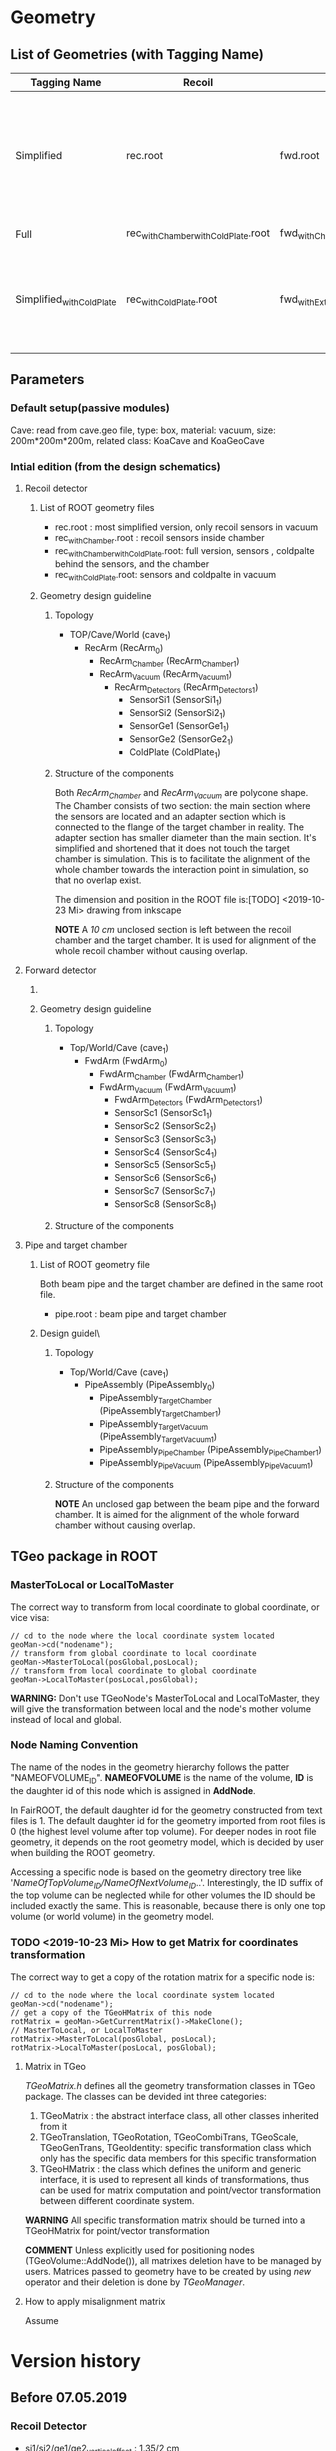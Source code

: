 * Geometry 
** List of Geometries (with Tagging Name)
   |--------------------------+------------------------------------+--------------------------------+-----------+--------+-----------------------------------------------------------------------------------------------------------|
   | Tagging Name             | Recoil                             | Fwd                            | Pipe      | Cave   | Description                                                                                               |
   |--------------------------+------------------------------------+--------------------------------+-----------+--------+-----------------------------------------------------------------------------------------------------------|
   | Simplified               | rec.root                           | fwd.root                       | NULL      | Vacuum | The most simplified configuration, only 4 recoil sensors and 2 fwd sensors in place; no pipe, no chambers |
   | Full                     | rec_withChamber_withColdPlate.root | fwd_withChamber_withExtra.root | pipe.root | Vacuum | The full configuration                                                                                    |
   | Simplified_withColdPlate | rec_withColdPlate.root             | fwd_withExtra.root             | NULL      | Vacuum | Same as Simplified, add the cold plate of recoil detector and the extra scints of fwd detector            |

** Parameters
*** Default setup(passive modules)
    Cave: read from cave.geo file, type: box, material: vacuum, size: 200m*200m*200m, related class: KoaCave and KoaGeoCave

*** Intial edition (from the design schematics)
**** Recoil detector
***** List of ROOT geometry files
      - rec.root : most simplified version, only recoil sensors in vacuum
      - rec_withChamber.root : recoil sensors inside chamber
      - rec_withChamber_withColdPlate.root: full version, sensors , coldpalte behind the sensors, and the chamber
      - rec_withColdPlate.root: sensors and coldpalte in vacuum
    
***** Geometry design guideline 

****** Topology
      - TOP/Cave/World (cave_1)
        - RecArm (RecArm_0)
          - RecArm_Chamber (RecArm_Chamber_1)
          - RecArm_Vacuum  (RecArm_Vacuum_1)
            - RecArm_Detectors (RecArm_Detectors_1)
              - SensorSi1 (SensorSi1_1)
              - SensorSi2 (SensorSi2_1)
              - SensorGe1 (SensorGe1_1)
              - SensorGe2 (SensorGe2_1)
              - ColdPlate (ColdPlate_1)
              
****** Structure of the components
       Both /RecArm_Chamber/ and /RecArm_Vacuum/ are polycone shape.
       The Chamber consists of two section: the main section where the sensors are located 
       and an adapter section which is connected to the flange of the target chamber in reality. 
       The adapter section has smaller diameter than the main section.
       It's simplified and shortened that it does not touch the target chamber is simulation.
       This is to facilitate the alignment of the whole chamber towards the interaction point in simulation,
       so that no overlap exist.

       The dimension and position in the ROOT file is:[TODO] <2019-10-23 Mi> drawing from inkscape

       *NOTE* A /10 cm/ unclosed section is left between the recoil chamber and the target chamber.
       It is used for alignment of the whole recoil chamber without causing overlap.

**** Forward detector

***** DONE COMMENT List of ROOT geometry files
      CLOSED: [2019-10-24 Do 14:35]
      - fwd.root : most simplified version, only two scintillator detectors in vacuum
      - fwd_withExtra.root : all 8 scint detectors in vacuum
      - fwd_withChamber.root : two scint detectors in chamber
      - fwd_withChamber_withExtra.root : full version, 8 scints in chamber

***** Geometry design guideline 

****** Topology
       - Top/World/Cave (cave_1)
         - FwdArm (FwdArm_0)
           - FwdArm_Chamber (FwdArm_Chamber_1)
           - FwdArm_Vacuum (FwdArm_Vacuum_1)
             - FwdArm_Detectors (FwdArm_Detectors_1)
             - SensorSc1 (SensorSc1_1)
             - SensorSc2 (SensorSc2_1)
             - SensorSc3 (SensorSc3_1)
             - SensorSc4 (SensorSc4_1)
             - SensorSc5 (SensorSc5_1)
             - SensorSc6 (SensorSc6_1)
             - SensorSc7 (SensorSc7_1)
             - SensorSc8 (SensorSc8_1)

****** Structure of the components

**** Pipe and target chamber

***** List of ROOT geometry file
      Both beam pipe and the target chamber are defined in the same root file.
      - pipe.root : beam pipe and target chamber
      
***** Design guidel\
      
****** Topology
       - Top/World/Cave (cave_1)
         - PipeAssembly (PipeAssembly_0)
           - PipeAssembly_TargetChamber (PipeAssembly_TargetChamber_1)
           - PipeAssembly_TargetVacuum (PipeAssembly_TargetVacuum_1)
           - PipeAssembly_PipeChamber (PipeAssembly_PipeChamber_1)
           - PipeAssembly_PipeVacuum (PipeAssembly_PipeVacuum_1)

****** Structure of the components
       
       *NOTE* An unclosed gap between the beam pipe and the forward chamber.
       It is aimed for the alignment of the whole forward chamber without causing overlap.

** TGeo package in ROOT
*** MasterToLocal or LocalToMaster
    The correct way to transform from local coordinate to global coordinate, or vice visa:
    #+BEGIN_SRC C++
    // cd to the node where the local coordinate system located
    geoMan->cd("nodename");
    // transform from global coordinate to local coordinate
    geoMan->MasterToLocal(posGlobal,posLocal);
    // transform from local coordinate to global coordinate
    geoMan->LocalToMaster(posLocal,posGlobal);
    #+END_SRC

    *WARNING:* Don't use TGeoNode's MasterToLocal and LocalToMaster, they will give the transformation between local and the node's 
    mother volume instead of local and global.

*** Node Naming Convention 
    The name of the nodes in the geometry hierarchy follows the patter "NAMEOFVOLUME_ID".
    *NAMEOFVOLUME* is the name of the volume, *ID* is the daughter id of this node which is assigned in *AddNode*.
    
    In FairROOT, the default daughter id for the geometry constructed from text files is 1.
    The default daughter id for the geometry imported from root files is 0 (the highest level volume after top volume).
    For deeper nodes in root file geometry, it depends on the root geometry model, which is decided by user when building the ROOT geometry.
    
    Accessing a specific node is based on the geometry directory tree like '/NameOfTopVolume_ID/NameOfNextVolume_ID/..'.
    Interestingly, the ID suffix of the top volume can be neglected while for other volumes the ID should be included exactly the same.
    This is reasonable, because there is only one top volume (or world volume) in the geometry model.

*** TODO <2019-10-23 Mi> How to get Matrix for coordinates transformation
    The correct way to get a copy of the rotation matrix for a specific node is:
    #+BEGIN_SRC C++
    // cd to the node where the local coordinate system located
    geoMan->cd("nodename");
    // get a copy of the TGeoHMatrix of this node
    rotMatrix = geoMan->GetCurrentMatrix()->MakeClone();
    // MasterToLocal, or LocalToMaster
    rotMatrix->MasterToLocal(posGlobal, posLocal);
    rotMatrix->LocalToMaster(posLocal, posGlobal);
    #+END_SRC
    
**** Matrix in TGeo
     /TGeoMatrix.h/ defines all the geometry transformation classes in TGeo package.
     The classes can be devided int three categories:
     1. TGeoMatrix : the abstract interface class, all other classes inherited from it
     2. TGeoTranslation, TGeoRotation, TGeoCombiTrans, TGeoScale, TGeoGenTrans, TGeoIdentity: 
        specific transformation class which only has the specific data members for this specific transformation
     3. TGeoHMatrix : the class which defines the uniform and generic interface,
        it is used to represent all kinds of transformations, thus can be used for matrix computation 
        and point/vector transformation between different coordinate system.
     
     *WARNING* All specific transformation matrix should be turned into a TGeoHMatrix for point/vector transformation
     
     *COMMENT* Unless explicitly used for positioning nodes (TGeoVolume::AddNode()), all matrixes deletion have to be
     managed by users. Matrices passed to geometry have to be created by using /new/ operator and their deletion is done
     by /TGeoManager/.

**** How to apply misalignment matrix
    Assume 

* Version history
** Before 07.05.2019
*** Recoil Detector
   - si1/si2/ge1/ge2_vertical_offset : 1.35/2 cm
   - si1si2_overlap_offset : 0 cm
   - si2ge1_overlap_offset : 0 cm
   - ge1ge2_overlap_offset : 0 cm
   - ip_offset : 0.12*22 cm
   - ip_distance : 100 cm
   - chamber_center_offset : 5 cm
*** DONE Fwd Detector 
    CLOSED: [2019-10-18 Fr 11:42]
    Shape: TGeoTrd1
    - fwd_x_low : 1/2 cm
    - fwd_x_high: 2/2 cm
    - fwd_y : 0.6/2 cm
    - fwd_z : 9/2 cm
    - Distance to IP : 460/480 cm

** More accurate parameters for beam test 2013/2015
*** Recoil Detector
   - si1/si2/ge1/ge2_vertical_offset : 1.35/2 cm
   - si1si2_overlap_offset : -0.03 cm
   - si2ge1_overlap_offset : -0.035 cm
   - ge1ge2_overlap_offset : 0.02 cm
   - ip_offset : 0.12*22 cm
   - ip_distance : 101.096 cm
   - chamber_center_offset : 5 cm
   
   Verification of the sensor dimenstion and position:
   [[file:rec_dimension_verification.pdf][Hit distribution in the recoil sensors using isotropically distributed particle source]]
    
** TODO <2019-10-18 Fr> Pipe
   - New pipe dimension to host fwd detectors
   - Pipe segmentation
   - Pipe diameter of Fwd section: 20 cm
 
** TODO <2019-10-18 Fr> A modifiable geometry model needed for small changes in simulation

** <2019-10-18 Fr> For simplified geometry, no chamber involved, the Cave material is changed to vacuum from air

* Anatomy of FairRoot framework
** Running environment
*** Common
*** MC Simulation
    MC Simulation is based on ROOT VMC package. VMC aims to provide a common interface to various MC engines.
    Currently, only the interfaces of Geant3 and Geant4 are implemented.
    
**** Key classes in VMC
*****  TVirtualMC
       TVirtualMC is the interface (encapulate all the internals) to a specific MC engine.
       Each MC engine should provide a class inheriting TVirtualMC. Normally, they are provided by the MC engine providers.
       For Geant3/Geant4, they are provided in /geant3/ and /geant4_vmc/ packages respectively, with the class name *TGeant3* and *TGeant4*.
       User do not need to write his own version of *TVirtualMC* inherited class. It is the responsibility of the MC engine developper.
       
       It is a singleton (thread local). And it keeps an reference to gMCApplication.

*****  TVirtualMCApplication
      User-defined interface class to MC engine. It is a mandatory class, i.e. the user (framework developper)  must implement this class
      according to his needs. In FairRoot, this class is *FairMCApplication*. It contains necessary hooks which will be called by MC engine
      in the simulation. In this sense, it acts as an interface to the underlying MC engine. The hooks can be divided into three categories:
      1. Hooks have to be implemented by the user, like /ConstructGeometry/, /InitGeometry/, /GeneratePrimaries/, /BeginEvent/, /BeginPrimary/,
         /PreTrack/, /Stepping/, /PostTrack/, /FinishPrimary/, /FinishEvent/
      2. Hooks with default implementation. Depending on the customization level of user's simulation needs, these hooks can also be overloaded
         by the user, like: /MisalignGeometry/, /ConstructOpGeometry/, /ConstructSensitiveDetectors/, /AddParticles/, /AddIons/, /TrackingRmax/
         /TrackingZmax/ etc.
      3. Hooks related to the multi-thread simulation, like /InitOnWorker/, /BeginRunOnWorker/, /FinishRunOnWorker/, /Merge/.
      
      Before a user can instantiate an MC engine, an object from *TVirtualMCApplication* needs to be present.
****** FairMCApplication
       Interface from application developper to the framework internals.

****** FairRunSim
       Interface to *FairMCApplication*, used by the end user directly. Organize the invoking of the functions in *FairMCApplication* to provide
       the end user a more friedly interface.
       All running configuration interface is implemented in this class.
       End-user can control the simulation through the interface provided by this class.
       
******* List of functions for configuration and steering:
******** Configuration:
         - SetUserConfig --> change member /fUserConfig/, the name of the macro for geant configuration
         - SetUserCuts   --> change member /fUserCuts/, the name of the macro for geant cuts
         - SetUserDecay  --> change member /fUserDecay/, the switch flag of using user decay model or the default pythia decay model;
                             also change member /fUserDecayConfig/ , the name of the macro for decay configuration
         - AddModule     --> change member /ListOfModules/, the list of geometry setup
         - SetField      --> change member /fField/, the magnet field
         - SetGenerator  --> change member /fGen/, the primary generator
         - SetBeamMom    --> change member /fUseBeamMom/ and /fBeamMom/, the flag and the beam energy value
         - SetIsMT       --> change member /fIsMT/, MT mode option (G4 only)
         - SetSimSetup   --> change member /fSimSetup/, A user provided function to do simulation configuration instead of using macro
                             and the flag /fUseSimSetupFunction/

         - SetMaterials
         - SetGeoModel
          
         - AddNewIon
         - AddNewParticle
         - SetPythiaDecayer
         - SetRadLenRegister
         - SetRadMapRegister
         - SetRadGridRegister
         - SetStoreTraj
         - SetTrackingDebugMode
         - AddMesh

******** Steering
         - Init
         - Run
         - StopMCRun

***** TVirtualMCStack 
***** TVirtualMCDecayer
***** TVitrualMCSensitiveDetector

**** Running environment
     *VMCWORKDIR* is the working directory for VMC. The default is the source directory of the application, like /KoalaSoft/.
     The default value is set by the /config.sh/ script under build directory.
     *VMCWORKDIR* should contain a subdirectory called /gconfig/, which contains all the macros which may be used for user
     defined configuration.

**** Workflow
     1. New *FairMCApplication* (through *FairRunSim*)
     2. New *TG3/4RunConfiguration* (through the default /g3/4Config.C/ macro)
     3. New *TGeant3/4* (through the default /g3/4Config.C/ macro)

**** User defined configuration
     Two ways of passing user's configuration: macros or functions
     Macros:
     - g3/4Config.C (Config())
       1. RunConiguration
       2. TGeant3/4
       3. Stack
       
     - SetCuts.C (SetCuts())

     Functions
*** Recontruction & Analysis & Other Tasks
** Stack
*** Class Hierarchy
    KoaStack --> FairGenericStack --> TVirtualMCStack
*** Overview
    MC Stack basically need to provide an interface to pop out track for simulation and also an interface to push back secondaries generated in the simulation for later transportation.
    The most important functions:
    - PushTrack
    - PopNextTrack
    - PopPrimaryForTracking
      
    FairRoot provides FairGenericStack, which further defines interfaces for MCtrack persistence, filtering and fast simulation.
    The most important functions:
    - FillTrackArray :: Fill the MCTrack output array, applying the filter criteria
    - UpdateTrackIndex ::
    - SetDetArrayList ::
    - Register ::
    - CloneStack :: 
    
*** Data Structure of Stack
    How the data structure of Stack is organized is defined by the user himself.
    KoaStack contains :
    - fParticles :: an array of TParticles appeared in the simulation (both primaries and secondaries put into or created by the transport engine).
                    It acts as a record of all the particles in the simulation. The index in this container is the *trackID* (starting from 0).
    - fTracks :: an array of KoaMCTracks, which are formed from a subset of fParticles. KoaMCTrack is a data class representing a track in the simulation.
                 KoaMCTrack is built from a TParticle together with the MCHits Number in each detector. Tracks in the simulation need to pass a filter to
                 be filled into fTracks. fTracks finally can be written to the output file for offline analysis.
    - fStack :: the underlining FILO stack of TParticles, which is used the FILO stack of TParticles. fStack is used to pop out the next track to be simulated.
                For each simulated particle, it will be popped out from fStack but it still exists in fParticles.
    - fDetList :: inherited from FairGenericStack, a list of detectors registering hits in the simulation
    
    Auxiliary data members:
    - fCurrentTrack :: index of current track in fParticles, i.e. the trackID
    - fNPrimaries :: number of primaries
    - fNParticles :: size of fParticles
    - fNTracks ::  size of fTracks
                  
    Data members used for filtering:
    - f
*** Key functions:
    Functions to be implemented by user:
    - PushTrack
    - CloneStack :: used in MT mode only
*** Questions
**** TODO In the example implementation, there is a std::stack and a TClonesArray buffer assigned.
     PopNextTrack pop out the particles from the std::stack, while PopPrimaryForTracking pop out the first several particles
     from the TClonesArray and transformed into simulation recognized tracks. The problem is the primary particles provide by
     user are also pushed to the std::stack, which in principle will be pop out for simulation again.

* Migration to Multi Thread Mode
** Classes to be modified
*** Stack
*** Generators
*** Detector Modules
** Run time environment
*** Number of threads
    #+begin_src shell
    export G4FORCENUMBEROFTHREADS=threadNumber
    #+end_src
